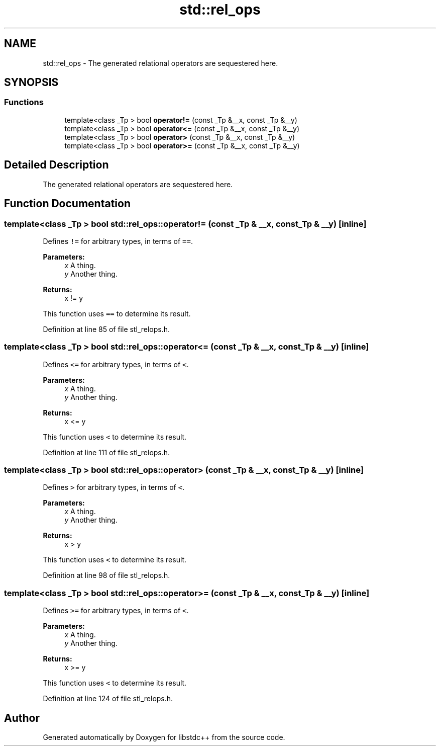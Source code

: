 .TH "std::rel_ops" 3 "21 Apr 2009" "libstdc++" \" -*- nroff -*-
.ad l
.nh
.SH NAME
std::rel_ops \- The generated relational operators are sequestered here.  

.PP
.SH SYNOPSIS
.br
.PP
.SS "Functions"

.in +1c
.ti -1c
.RI "template<class _Tp > bool \fBoperator!=\fP (const _Tp &__x, const _Tp &__y)"
.br
.ti -1c
.RI "template<class _Tp > bool \fBoperator<=\fP (const _Tp &__x, const _Tp &__y)"
.br
.ti -1c
.RI "template<class _Tp > bool \fBoperator>\fP (const _Tp &__x, const _Tp &__y)"
.br
.ti -1c
.RI "template<class _Tp > bool \fBoperator>=\fP (const _Tp &__x, const _Tp &__y)"
.br
.in -1c
.SH "Detailed Description"
.PP 
The generated relational operators are sequestered here. 
.PP
.SH "Function Documentation"
.PP 
.SS "template<class _Tp > bool std::rel_ops::operator!= (const _Tp & __x, const _Tp & __y)\fC [inline]\fP"
.PP
Defines \fC!=\fP for arbitrary types, in terms of \fC==\fP. 
.PP
\fBParameters:\fP
.RS 4
\fIx\fP A thing. 
.br
\fIy\fP Another thing. 
.RE
.PP
\fBReturns:\fP
.RS 4
x != y
.RE
.PP
This function uses \fC==\fP to determine its result. 
.PP
Definition at line 85 of file stl_relops.h.
.SS "template<class _Tp > bool std::rel_ops::operator<= (const _Tp & __x, const _Tp & __y)\fC [inline]\fP"
.PP
Defines \fC<=\fP for arbitrary types, in terms of \fC<\fP. 
.PP
\fBParameters:\fP
.RS 4
\fIx\fP A thing. 
.br
\fIy\fP Another thing. 
.RE
.PP
\fBReturns:\fP
.RS 4
x <= y
.RE
.PP
This function uses \fC<\fP to determine its result. 
.PP
Definition at line 111 of file stl_relops.h.
.SS "template<class _Tp > bool std::rel_ops::operator> (const _Tp & __x, const _Tp & __y)\fC [inline]\fP"
.PP
Defines \fC>\fP for arbitrary types, in terms of \fC<\fP. 
.PP
\fBParameters:\fP
.RS 4
\fIx\fP A thing. 
.br
\fIy\fP Another thing. 
.RE
.PP
\fBReturns:\fP
.RS 4
x > y
.RE
.PP
This function uses \fC<\fP to determine its result. 
.PP
Definition at line 98 of file stl_relops.h.
.SS "template<class _Tp > bool std::rel_ops::operator>= (const _Tp & __x, const _Tp & __y)\fC [inline]\fP"
.PP
Defines \fC>=\fP for arbitrary types, in terms of \fC<\fP. 
.PP
\fBParameters:\fP
.RS 4
\fIx\fP A thing. 
.br
\fIy\fP Another thing. 
.RE
.PP
\fBReturns:\fP
.RS 4
x >= y
.RE
.PP
This function uses \fC<\fP to determine its result. 
.PP
Definition at line 124 of file stl_relops.h.
.SH "Author"
.PP 
Generated automatically by Doxygen for libstdc++ from the source code.

